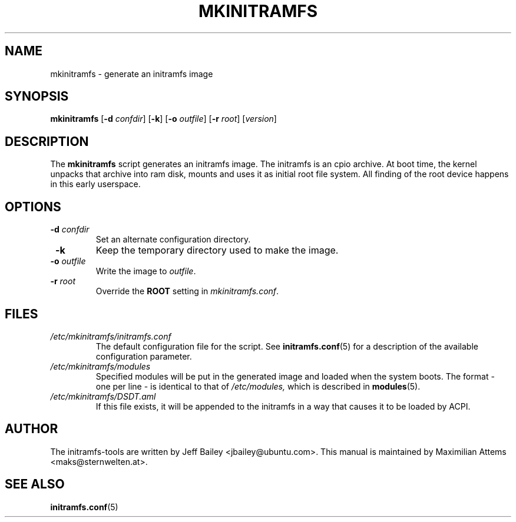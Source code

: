 .TH MKINITRAMFS 8  "$Date: 2005/07/15 $" "" "mkinitramfs manual"

.SH NAME
mkinitramfs \- generate an initramfs image

.SH SYNOPSIS
.B mkinitramfs
.RB [ \-d 
.IR confdir ] 
.RB [ \-k ] 
.RB [ \-o 
.IR outfile ] 
.RB [ \-r 
.IR root ] 
.RI [ version ]
.SH DESCRIPTION
The
.B mkinitramfs 
script generates an initramfs image.  The initramfs is an cpio archive. 
At boot time, the kernel unpacks that archive into ram disk, mounts and 
uses it as initial root file system. All finding of the root device 
happens in this early userspace.

.SH OPTIONS
.TP
\fB \-d \fI confdir
Set an alternate configuration directory.

.TP
\fB \-k
Keep the temporary directory used to make the image.

.TP
\fB \-o \fI outfile
Write the image to 
.IR outfile .

.TP
\fB \-r \fI root
Override the 
.B ROOT 
setting in 
.IR mkinitramfs.conf .

.SH FILES
.TP
.I /etc/mkinitramfs/initramfs.conf
The default configuration file for the script. See
.BR initramfs.conf (5)
for a description of the available configuration parameter.

.TP
.I /etc/mkinitramfs/modules
Specified modules will be put in the generated image and loaded when the system boots. The format - one per line - is identical to that of
.I /etc/modules,
which is described in
.BR modules (5).

.TP
.I /etc/mkinitramfs/DSDT.aml
If this file exists, it will be appended to the initramfs in a way that causes
it to be loaded by ACPI.


.SH AUTHOR
The initramfs-tools are written by Jeff Bailey <jbailey@ubuntu.com>.
This manual is maintained by Maximilian Attems <maks@sternwelten.at>.

.SH SEE ALSO

.BR initramfs.conf (5)
